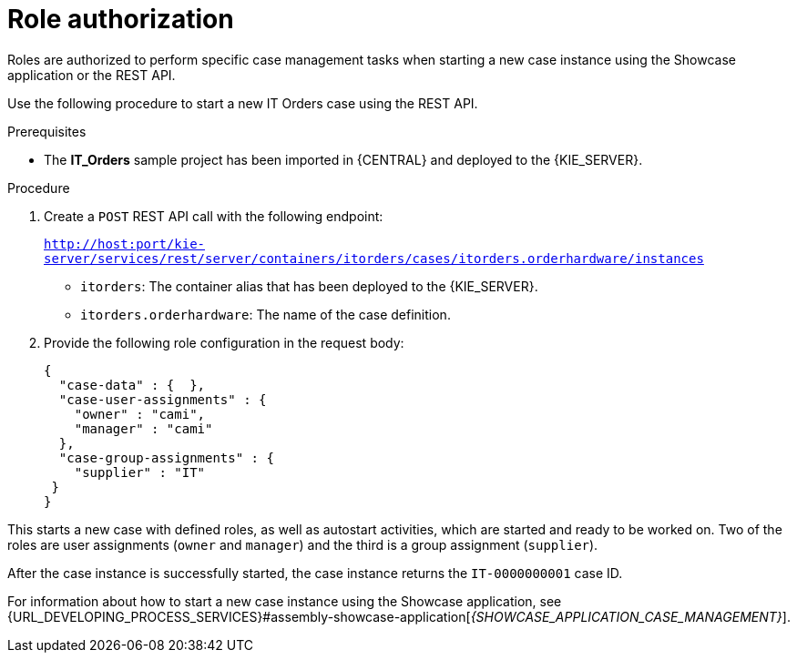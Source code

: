[id='case-management-role-authorization-proc-{context}']
= Role authorization

Roles are authorized to perform specific case management tasks when starting a new case instance using the Showcase application or the REST API.

Use the following procedure to start a new IT Orders case using the REST API.

.Prerequisites
* The *IT_Orders* sample project has been imported in {CENTRAL} and deployed to the {KIE_SERVER}.


.Procedure

. Create a `POST` REST API call with the following endpoint:
+
`http://host:port/kie-server/services/rest/server/containers/itorders/cases/itorders.orderhardware/instances`
+
* `itorders`: The container alias that has been deployed to the {KIE_SERVER}.
* `itorders.orderhardware`: The name of the case definition.

. Provide the following role configuration in the request body:
+
[source,java]
----
{
  "case-data" : {  },
  "case-user-assignments" : {
    "owner" : "cami",
    "manager" : "cami"
  },
  "case-group-assignments" : {
    "supplier" : "IT"
 }
}
----

This starts a new case with defined roles, as well as autostart activities, which are started and ready to be worked on. Two of the roles are user assignments (`owner` and `manager`) and the third is a group assignment (`supplier`).

After the case instance is successfully started, the case instance returns the `IT-0000000001` case ID.

For information about how to start a new case instance using the Showcase application, see {URL_DEVELOPING_PROCESS_SERVICES}#assembly-showcase-application[_{SHOWCASE_APPLICATION_CASE_MANAGEMENT}_].
